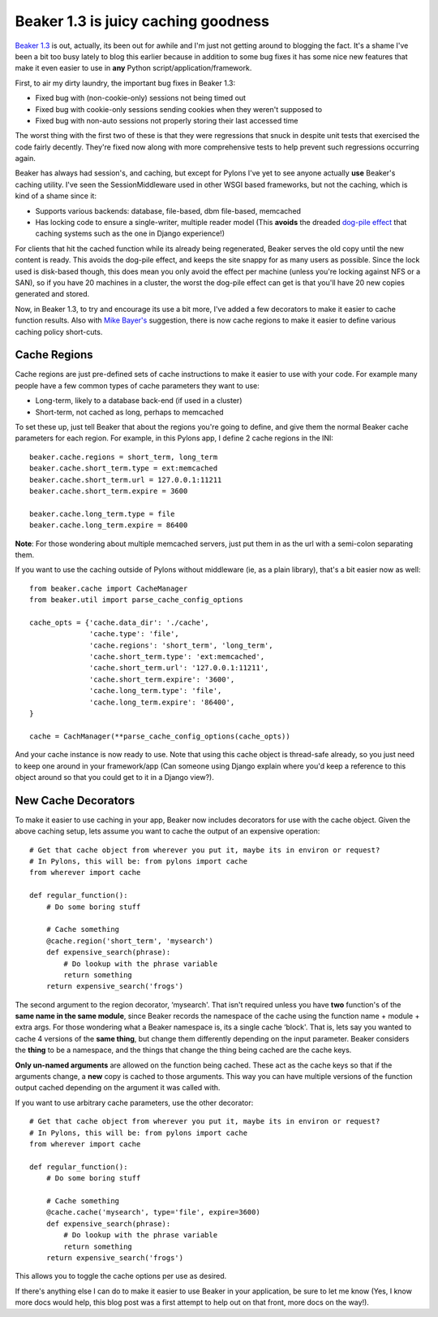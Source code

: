 Beaker 1.3 is juicy caching goodness
====================================

`Beaker 1.3 <http://pypi.python.org/pypi/Beaker>`_ is out, actually, its
been out for awhile and I'm just not getting around to blogging the
fact. It's a shame I've been a bit too busy lately to blog this earlier
because in addition to some bug fixes it has some nice new features that
make it even easier to use in **any** Python
script/application/framework.

First, to air my dirty laundry, the important bug fixes in Beaker 1.3:

-  Fixed bug with (non-cookie-only) sessions not being timed out
-  Fixed bug with cookie-only sessions sending cookies when they weren't
   supposed to
-  Fixed bug with non-auto sessions not properly storing their last
   accessed time

The worst thing with the first two of these is that they were
regressions that snuck in despite unit tests that exercised the code
fairly decently. They're fixed now along with more comprehensive tests
to help prevent such regressions occurring again.

Beaker has always had session's, and caching, but except for Pylons I've
yet to see anyone actually **use** Beaker's caching utility. I've seen
the SessionMiddleware used in other WSGI based frameworks, but not the
caching, which is kind of a shame since it:

-  Supports various backends: database, file-based, dbm file-based,
   memcached
-  Has locking code to ensure a single-writer, multiple reader model
   (This **avoids** the dreaded `dog-pile
   effect <http://hype-free.blogspot.com/2008/05/avoiding-dogpile-effect.html>`_
   that caching systems such as the one in Django experience!)

For clients that hit the cached function while its already being
regenerated, Beaker serves the old copy until the new content is ready.
This avoids the dog-pile effect, and keeps the site snappy for as many
users as possible. Since the lock used is disk-based though, this does
mean you only avoid the effect per machine (unless you're locking
against NFS or a SAN), so if you have 20 machines in a cluster, the
worst the dog-pile effect can get is that you'll have 20 new copies
generated and stored.

Now, in Beaker 1.3, to try and encourage its use a bit more, I've added
a few decorators to make it easier to cache function results. Also with
`Mike Bayer's <http://techspot.zzzeek.org/>`_ suggestion, there is now
cache regions to make it easier to define various caching policy
short-cuts.

Cache Regions
-------------

Cache regions are just pre-defined sets of cache instructions to make it
easier to use with your code. For example many people have a few common
types of cache parameters they want to use:

-  Long-term, likely to a database back-end (if used in a cluster)
-  Short-term, not cached as long, perhaps to memcached

To set these up, just tell Beaker that about the regions you're going to
define, and give them the normal Beaker cache parameters for each
region. For example, in this Pylons app, I define 2 cache regions in the
INI:

::

     beaker.cache.regions = short_term, long_term
     beaker.cache.short_term.type = ext:memcached
     beaker.cache.short_term.url = 127.0.0.1:11211
     beaker.cache.short_term.expire = 3600

     beaker.cache.long_term.type = file
     beaker.cache.long_term.expire = 86400

**Note**: For those wondering about multiple memcached servers, just put
them in as the url with a semi-colon separating them.

If you want to use the caching outside of Pylons without middleware (ie,
as a plain library), that's a bit easier now as well:

::

     from beaker.cache import CacheManager
     from beaker.util import parse_cache_config_options

     cache_opts = {'cache.data_dir': './cache',
                   'cache.type': 'file',
                   'cache.regions': 'short_term', 'long_term',
                   'cache.short_term.type': 'ext:memcached',
                   'cache.short_term.url': '127.0.0.1:11211',
                   'cache.short_term.expire': '3600',
                   'cache.long_term.type': 'file',
                   'cache.long_term.expire': '86400',
     }

     cache = CachManager(**parse_cache_config_options(cache_opts))

And your cache instance is now ready to use. Note that using this cache
object is thread-safe already, so you just need to keep one around in
your framework/app (Can someone using Django explain where you'd keep a
reference to this object around so that you could get to it in a Django
view?).

New Cache Decorators
--------------------

To make it easier to use caching in your app, Beaker now includes
decorators for use with the cache object. Given the above caching setup,
lets assume you want to cache the output of an expensive operation:

::

     # Get that cache object from wherever you put it, maybe its in environ or request?
     # In Pylons, this will be: from pylons import cache
     from wherever import cache

     def regular_function():
         # Do some boring stuff

         # Cache something
         @cache.region('short_term', 'mysearch')
         def expensive_search(phrase):
             # Do lookup with the phrase variable
             return something
         return expensive_search('frogs')

The second argument to the region decorator, ‘mysearch'. That isn't
required unless you have **two** function's of the **same name in the
same module**, since Beaker records the namespace of the cache using the
function name + module + extra args. For those wondering what a Beaker
namespace is, its a single cache ‘block'. That is, lets say you wanted
to cache 4 versions of the **same thing**, but change them differently
depending on the input parameter. Beaker considers the **thing** to be a
namespace, and the things that change the thing being cached are the
cache keys.

**Only un-named arguments** are allowed on the function being cached.
These act as the cache keys so that if the arguments change, a **new**
copy is cached to those arguments. This way you can have multiple
versions of the function output cached depending on the argument it was
called with.

If you want to use arbitrary cache parameters, use the other decorator:

::

     # Get that cache object from wherever you put it, maybe its in environ or request?
     # In Pylons, this will be: from pylons import cache
     from wherever import cache

     def regular_function():
         # Do some boring stuff

         # Cache something
         @cache.cache('mysearch', type='file', expire=3600)
         def expensive_search(phrase):
             # Do lookup with the phrase variable
             return something
         return expensive_search('frogs')

This allows you to toggle the cache options per use as desired.

If there's anything else I can do to make it easier to use Beaker in
your application, be sure to let me know (Yes, I know more docs would
help, this blog post was a first attempt to help out on that front, more
docs on the way!).


.. author:: default
.. categories:: Code, Python
.. comments::
   :url: http://be.groovie.org/post/296328850/beaker-1-3-is-juicy-caching-goodness